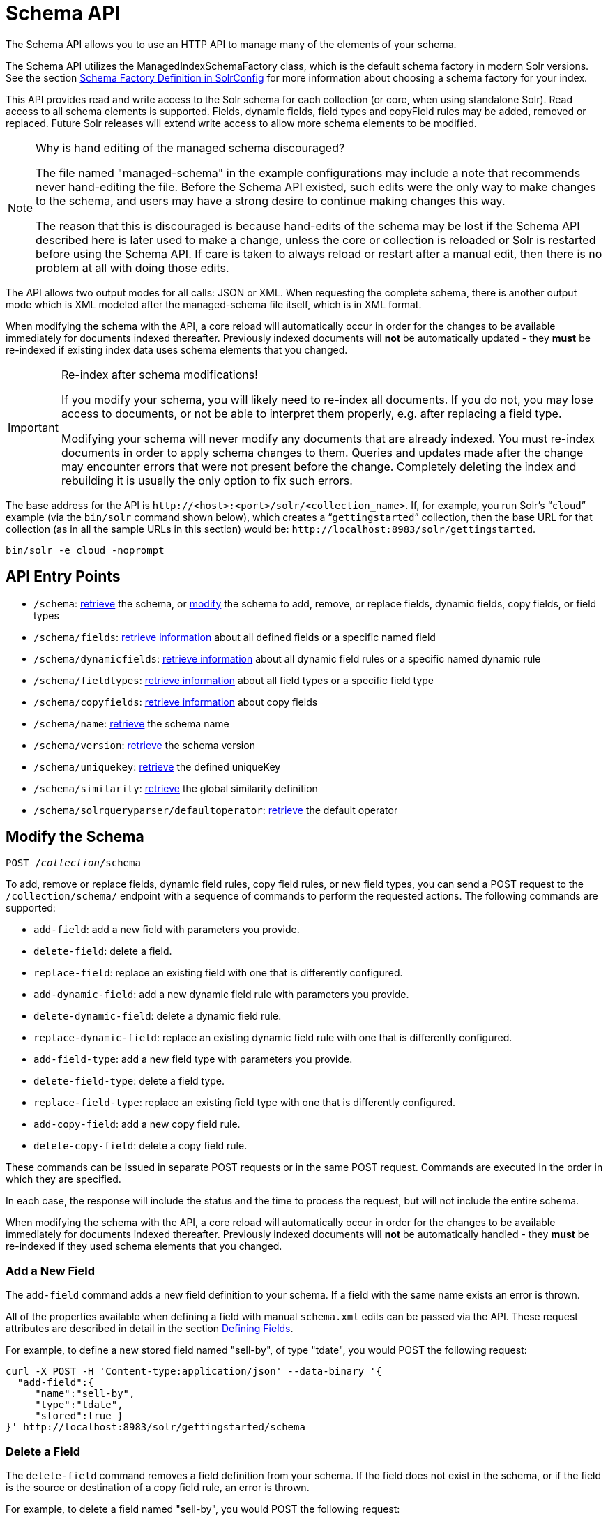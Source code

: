= Schema API
:page-shortname: schema-api
:page-permalink: schema-api.html
// Licensed to the Apache Software Foundation (ASF) under one
// or more contributor license agreements.  See the NOTICE file
// distributed with this work for additional information
// regarding copyright ownership.  The ASF licenses this file
// to you under the Apache License, Version 2.0 (the
// "License"); you may not use this file except in compliance
// with the License.  You may obtain a copy of the License at
//
//   http://www.apache.org/licenses/LICENSE-2.0
//
// Unless required by applicable law or agreed to in writing,
// software distributed under the License is distributed on an
// "AS IS" BASIS, WITHOUT WARRANTIES OR CONDITIONS OF ANY
// KIND, either express or implied.  See the License for the
// specific language governing permissions and limitations
// under the License.

The Schema API allows you to use an HTTP API to manage many of the elements of your schema.

The Schema API utilizes the ManagedIndexSchemaFactory class, which is the default schema factory in modern Solr versions. See the section <<schema-factory-definition-in-solrconfig.adoc#schema-factory-definition-in-solrconfig,Schema Factory Definition in SolrConfig>> for more information about choosing a schema factory for your index.

This API provides read and write access to the Solr schema for each collection (or core, when using standalone Solr). Read access to all schema elements is supported. Fields, dynamic fields, field types and copyField rules may be added, removed or replaced. Future Solr releases will extend write access to allow more schema elements to be modified.

.Why is hand editing of the managed schema discouraged?
[NOTE]
====
The file named "managed-schema" in the example configurations may include a note that recommends never hand-editing the file. Before the Schema API existed, such edits were the only way to make changes to the schema, and users may have a strong desire to continue making changes this way.

The reason that this is discouraged is because hand-edits of the schema may be lost if the Schema API described here is later used to make a change, unless the core or collection is reloaded or Solr is restarted before using the Schema API. If care is taken to always reload or restart after a manual edit, then there is no problem at all with doing those edits.
====

The API allows two output modes for all calls: JSON or XML. When requesting the complete schema, there is another output mode which is XML modeled after the managed-schema file itself, which is in XML format.

When modifying the schema with the API, a core reload will automatically occur in order for the changes to be available immediately for documents indexed thereafter. Previously indexed documents will *not* be automatically updated - they *must* be re-indexed if existing index data uses schema elements that you changed.

.Re-index after schema modifications!
[IMPORTANT]
====
If you modify your schema, you will likely need to re-index all documents. If you do not, you may lose access to documents, or not be able to interpret them properly, e.g. after replacing a field type.

Modifying your schema will never modify any documents that are already indexed. You must re-index documents in order to apply schema changes to them. Queries and updates made after the change may encounter errors that were not present before the change. Completely deleting the index and rebuilding it is usually the only option to fix such errors.
====

The base address for the API is `\http://<host>:<port>/solr/<collection_name>`. If, for example, you run Solr's "```cloud```" example (via the `bin/solr` command shown below), which creates a "```gettingstarted```" collection, then the base URL for that collection (as in all the sample URLs in this section) would be: `\http://localhost:8983/solr/gettingstarted`.

[source,bash]
----
bin/solr -e cloud -noprompt
----

[[SchemaAPI-APIEntryPoints]]
== API Entry Points

* `/schema`: <<SchemaAPI-RetrievetheEntireSchema,retrieve>> the schema, or <<SchemaAPI-ModifytheSchema,modify>> the schema to add, remove, or replace fields, dynamic fields, copy fields, or field types
* `/schema/fields`: <<SchemaAPI-ListFields,retrieve information>> about all defined fields or a specific named field
* `/schema/dynamicfields`: <<SchemaAPI-ListDynamicFields,retrieve information>> about all dynamic field rules or a specific named dynamic rule
* `/schema/fieldtypes`: <<SchemaAPI-ListFieldTypes,retrieve information>> about all field types or a specific field type
* `/schema/copyfields`: <<SchemaAPI-ListCopyFields,retrieve information>> about copy fields
* `/schema/name`: <<SchemaAPI-ShowSchemaName,retrieve>> the schema name
* `/schema/version`: <<SchemaAPI-ShowtheSchemaVersion,retrieve>> the schema version
* `/schema/uniquekey`: <<SchemaAPI-ListUniqueKey,retrieve>> the defined uniqueKey
* `/schema/similarity`: <<SchemaAPI-ShowGlobalSimilarity,retrieve>> the global similarity definition
* `/schema/solrqueryparser/defaultoperator`: <<SchemaAPI-GettheDefaultQueryOperator,retrieve>> the default operator

[[SchemaAPI-ModifytheSchema]]
== Modify the Schema

`POST /_collection_/schema`

To add, remove or replace fields, dynamic field rules, copy field rules, or new field types, you can send a POST request to the `/collection/schema/` endpoint with a sequence of commands to perform the requested actions. The following commands are supported:

* `add-field`: add a new field with parameters you provide.
* `delete-field`: delete a field.
* `replace-field`: replace an existing field with one that is differently configured.
* `add-dynamic-field`: add a new dynamic field rule with parameters you provide.
* `delete-dynamic-field`: delete a dynamic field rule.
* `replace-dynamic-field`: replace an existing dynamic field rule with one that is differently configured.
* `add-field-type`: add a new field type with parameters you provide.
* `delete-field-type`: delete a field type.
* `replace-field-type`: replace an existing field type with one that is differently configured.
* `add-copy-field`: add a new copy field rule.
* `delete-copy-field`: delete a copy field rule.

These commands can be issued in separate POST requests or in the same POST request. Commands are executed in the order in which they are specified.

In each case, the response will include the status and the time to process the request, but will not include the entire schema.

When modifying the schema with the API, a core reload will automatically occur in order for the changes to be available immediately for documents indexed thereafter. Previously indexed documents will *not* be automatically handled - they *must* be re-indexed if they used schema elements that you changed.

[[SchemaAPI-AddaNewField]]
=== Add a New Field

The `add-field` command adds a new field definition to your schema. If a field with the same name exists an error is thrown.

All of the properties available when defining a field with manual `schema.xml` edits can be passed via the API. These request attributes are described in detail in the section <<defining-fields.adoc#defining-fields,Defining Fields>>.

For example, to define a new stored field named "sell-by", of type "tdate", you would POST the following request:

[source,bash]
----
curl -X POST -H 'Content-type:application/json' --data-binary '{
  "add-field":{
     "name":"sell-by",
     "type":"tdate",
     "stored":true }
}' http://localhost:8983/solr/gettingstarted/schema
----

[[SchemaAPI-DeleteaField]]
=== Delete a Field

The `delete-field` command removes a field definition from your schema. If the field does not exist in the schema, or if the field is the source or destination of a copy field rule, an error is thrown.

For example, to delete a field named "sell-by", you would POST the following request:

[source,bash]
----
curl -X POST -H 'Content-type:application/json' --data-binary '{
  "delete-field" : { "name":"sell-by" }
}' http://localhost:8983/solr/gettingstarted/schema
----

[[SchemaAPI-ReplaceaField]]
=== Replace a Field

The `replace-field` command replaces a field's definition. Note that you must supply the full definition for a field - this command will *not* partially modify a field's definition. If the field does not exist in the schema an error is thrown.

All of the properties available when defining a field with manual `schema.xml` edits can be passed via the API. These request attributes are described in detail in the section <<defining-fields.adoc#defining-fields,Defining Fields>>.

For example, to replace the definition of an existing field "sell-by", to make it be of type "date" and to not be stored, you would POST the following request:

[source,bash]
----
curl -X POST -H 'Content-type:application/json' --data-binary '{
  "replace-field":{
     "name":"sell-by",
     "type":"date",
     "stored":false }
}' http://localhost:8983/solr/gettingstarted/schema
----

[[SchemaAPI-AddaDynamicFieldRule]]
=== Add a Dynamic Field Rule

The `add-dynamic-field` command adds a new dynamic field rule to your schema.

All of the properties available when editing `schema.xml` can be passed with the POST request. The section <<dynamic-fields.adoc#dynamic-fields,Dynamic Fields>> has details on all of the attributes that can be defined for a dynamic field rule.

For example, to create a new dynamic field rule where all incoming fields ending with "_s" would be stored and have field type "string", you can POST a request like this:

[source,bash]
----
curl -X POST -H 'Content-type:application/json' --data-binary '{
  "add-dynamic-field":{
     "name":"*_s",
     "type":"string",
     "stored":true }
}' http://localhost:8983/solr/gettingstarted/schema
----

[[SchemaAPI-DeleteaDynamicFieldRule]]
=== Delete a Dynamic Field Rule

The `delete-dynamic-field` command deletes a dynamic field rule from your schema. If the dynamic field rule does not exist in the schema, or if the schema contains a copy field rule with a target or destination that matches only this dynamic field rule, an error is thrown.

For example, to delete a dynamic field rule matching "*_s", you can POST a request like this:

[source,bash]
----
curl -X POST -H 'Content-type:application/json' --data-binary '{
  "delete-dynamic-field":{ "name":"*_s" }
}' http://localhost:8983/solr/gettingstarted/schema
----

[[SchemaAPI-ReplaceaDynamicFieldRule]]
=== Replace a Dynamic Field Rule

The `replace-dynamic-field` command replaces a dynamic field rule in your schema. Note that you must supply the full definition for a dynamic field rule - this command will *not* partially modify a dynamic field rule's definition. If the dynamic field rule does not exist in the schema an error is thrown.

All of the properties available when editing `schema.xml` can be passed with the POST request. The section <<dynamic-fields.adoc#dynamic-fields,Dynamic Fields>> has details on all of the attributes that can be defined for a dynamic field rule.

For example, to replace the definition of the "*_s" dynamic field rule with one where the field type is "text_general" and it's not stored, you can POST a request like this:

[source,bash]
----
curl -X POST -H 'Content-type:application/json' --data-binary '{
  "replace-dynamic-field":{
     "name":"*_s",
     "type":"text_general",
     "stored":false }
}' http://localhost:8983/solr/gettingstarted/schema
----

[[SchemaAPI-AddaNewFieldType]]
=== Add a New Field Type

The `add-field-type` command adds a new field type to your schema.

All of the field type properties available when editing `schema.xml` by hand are available for use in a POST request. The structure of the command is a json mapping of the standard field type definition, including the name, class, index and query analyzer definitions, etc. Details of all of the available options are described in the section <<solr-field-types.adoc#solr-field-types,Solr Field Types>>.

For example, to create a new field type named "myNewTxtField", you can POST a request as follows:

[source,bash]
----
curl -X POST -H 'Content-type:application/json' --data-binary '{
  "add-field-type" : {
     "name":"myNewTxtField",
     "class":"solr.TextField",
     "positionIncrementGap":"100",
     "analyzer" : {
        "charFilters":[{
           "class":"solr.PatternReplaceCharFilterFactory",
           "replacement":"$1$1",
           "pattern":"([a-zA-Z])\\\\1+" }],
        "tokenizer":{
           "class":"solr.WhitespaceTokenizerFactory" },
        "filters":[{
           "class":"solr.WordDelimiterFilterFactory",
           "preserveOriginal":"0" }]}}
}' http://localhost:8983/solr/gettingstarted/schema
----

Note in this example that we have only defined a single analyzer section that will apply to index analysis and query analysis. If we wanted to define separate analysis, we would replace the `analyzer` section in the above example with separate sections for `indexAnalyzer` and `queryAnalyzer`. As in this example:

[source,bash]
----
curl -X POST -H 'Content-type:application/json' --data-binary '{
  "add-field-type":{
     "name":"myNewTextField",
     "class":"solr.TextField",
     "indexAnalyzer":{
        "tokenizer":{
           "class":"solr.PathHierarchyTokenizerFactory",
           "delimiter":"/" }},
     "queryAnalyzer":{
        "tokenizer":{
           "class":"solr.KeywordTokenizerFactory" }}}
}' http://localhost:8983/solr/gettingstarted/schema
----

[[SchemaAPI-DeleteaFieldType]]
=== Delete a Field Type

The `delete-field-type` command removes a field type from your schema. If the field type does not exist in the schema, or if any field or dynamic field rule in the schema uses the field type, an error is thrown.

For example, to delete the field type named "myNewTxtField", you can make a POST request as follows:

[source,bash]
----
curl -X POST -H 'Content-type:application/json' --data-binary '{
  "delete-field-type":{ "name":"myNewTxtField" }
}' http://localhost:8983/solr/gettingstarted/schema
----

[[SchemaAPI-ReplaceaFieldType]]
=== Replace a Field Type

The `replace-field-type` command replaces a field type in your schema. Note that you must supply the full definition for a field type - this command will *not* partially modify a field type's definition. If the field type does not exist in the schema an error is thrown.

All of the field type properties available when editing `schema.xml` by hand are available for use in a POST request. The structure of the command is a json mapping of the standard field type definition, including the name, class, index and query analyzer definitions, etc. Details of all of the available options are described in the section <<solr-field-types.adoc#solr-field-types,Solr Field Types>>.

For example, to replace the definition of a field type named "myNewTxtField", you can make a POST request as follows:

[source,bash]
----
curl -X POST -H 'Content-type:application/json' --data-binary '{
  "replace-field-type":{
     "name":"myNewTxtField",
     "class":"solr.TextField",
     "positionIncrementGap":"100",
     "analyzer":{
        "tokenizer":{
           "class":"solr.StandardTokenizerFactory" }}}
}' http://localhost:8983/solr/gettingstarted/schema
----

[[SchemaAPI-AddaNewCopyFieldRule]]
=== Add a New Copy Field Rule

The `add-copy-field` command adds a new copy field rule to your schema.

The attributes supported by the command are the same as when creating copy field rules by manually editing the `schema.xml`, as below:

// TODO: Change column width to %autowidth.spread when https://github.com/asciidoctor/asciidoctor-pdf/issues/599 is fixed

[cols="20,20,60",options="header"]
|===
|Name |Required |Description
|source |Yes |The source field.
|dest |Yes |A field or an array of fields to which the source field will be copied.
|maxChars |No |The upper limit for the number of characters to be copied. The section <<copying-fields.adoc#copying-fields,Copying Fields>> has more details.
|===

For example, to define a rule to copy the field "shelf" to the "location" and "catchall" fields, you would POST the following request:

[source,bash]
----
curl -X POST -H 'Content-type:application/json' --data-binary '{
  "add-copy-field":{
     "source":"shelf",
     "dest":[ "location", "catchall" ]}
}' http://localhost:8983/solr/gettingstarted/schema
----

[[SchemaAPI-DeleteaCopyFieldRule]]
=== Delete a Copy Field Rule

The `delete-copy-field` command deletes a copy field rule from your schema. If the copy field rule does not exist in the schema an error is thrown.

The `source` and `dest` attributes are required by this command.

For example, to delete a rule to copy the field "shelf" to the "location" field, you would POST the following request:

[source,bash]
----
curl -X POST -H 'Content-type:application/json' --data-binary '{
  "delete-copy-field":{ "source":"shelf", "dest":"location" }
}' http://localhost:8983/solr/gettingstarted/schema
----

[[SchemaAPI-MultipleCommandsinaSinglePOST]]
=== Multiple Commands in a Single POST

It is possible to perform one or more add requests in a single command. The API is transactional and all commands in a single call either succeed or fail together.

The commands are executed in the order in which they are specified. This means that if you want to create a new field type and in the same request use the field type on a new field, the section of the request that creates the field type must come before the section that creates the new field. Similarly, since a field must exist for it to be used in a copy field rule, a request to add a field must come before a request for the field to be used as either the source or the destination for a copy field rule.

The syntax for making multiple requests supports several approaches. First, the commands can simply be made serially, as in this request to create a new field type and then a field that uses that type:

[source,bash]
----
curl -X POST -H 'Content-type:application/json' --data-binary '{
  "add-field-type":{
     "name":"myNewTxtField",
     "class":"solr.TextField",
     "positionIncrementGap":"100",
     "analyzer":{
        "charFilters":[{
           "class":"solr.PatternReplaceCharFilterFactory",
           "replacement":"$1$1",
           "pattern":"([a-zA-Z])\\\\1+" }],
        "tokenizer":{
           "class":"solr.WhitespaceTokenizerFactory" },
        "filters":[{
           "class":"solr.WordDelimiterFilterFactory",
           "preserveOriginal":"0" }]}},
   "add-field" : {
      "name":"sell-by",
      "type":"myNewTxtField",
      "stored":true }
}' http://localhost:8983/solr/gettingstarted/schema
----

Or, the same command can be repeated, as in this example:

[source,bash]
----
curl -X POST -H 'Content-type:application/json' --data-binary '{
  "add-field":{
     "name":"shelf",
     "type":"myNewTxtField",
     "stored":true },
  "add-field":{
     "name":"location",
     "type":"myNewTxtField",
     "stored":true },
  "add-copy-field":{
     "source":"shelf",
      "dest":[ "location", "catchall" ]}
}' http://localhost:8983/solr/gettingstarted/schema
----

Finally, repeated commands can be sent as an array:

[source,bash]
----
curl -X POST -H 'Content-type:application/json' --data-binary '{
  "add-field":[
     { "name":"shelf",
       "type":"myNewTxtField",
       "stored":true },
     { "name":"location",
       "type":"myNewTxtField",
       "stored":true }]
}' http://localhost:8983/solr/gettingstarted/schema
----

[[SchemaAPI-SchemaChangesamongReplicas]]
=== Schema Changes among Replicas

When running in SolrCloud mode, changes made to the schema on one node will propagate to all replicas in the collection.

You can pass the `updateTimeoutSecs` parameter with your request to set the number of seconds to wait until all replicas confirm they applied the schema updates. This helps your client application be more robust in that you can be sure that all replicas have a given schema change within a defined amount of time.

If agreement is not reached by all replicas in the specified time, then the request fails and the error message will include information about which replicas had trouble. In most cases, the only option is to re-try the change after waiting a brief amount of time. If the problem persists, then you'll likely need to investigate the server logs on the replicas that had trouble applying the changes.

If you do not supply an `updateTimeoutSecs` parameter, the default behavior is for the receiving node to return immediately after persisting the updates to ZooKeeper. All other replicas will apply the updates asynchronously. Consequently, without supplying a timeout, your client application cannot be sure that all replicas have applied the changes.

[[SchemaAPI-RetrieveSchemaInformation]]
== Retrieve Schema Information

The following endpoints allow you to read how your schema has been defined. You can GET the entire schema, or only portions of it as needed.

To modify the schema, see the previous section <<SchemaAPI-ModifytheSchema,Modify the Schema>>.

[[SchemaAPI-RetrievetheEntireSchema]]
=== Retrieve the Entire Schema

`GET /_collection_/schema`

[[SchemaAPI-INPUT]]
==== INPUT

*Path Parameters*


[options="header",]
|===
|Key |Description
|collection |The collection (or core) name.
|===

*Query Parameters*

The query parameters should be added to the API request after '?'.

// TODO: Change column width to %autowidth.spread when https://github.com/asciidoctor/asciidoctor-pdf/issues/599 is fixed

[cols="10,20,10,10,50",options="header"]
|===
|Key |Type |Required |Default |Description
|wt |string |No |json |Defines the format of the response. The options are *json*, *xml* or *schema.xml*. If not specified, JSON will be returned by default.
|===

[[SchemaAPI-OUTPUT]]
==== OUTPUT

*Output Content*

The output will include all fields, field types, dynamic rules and copy field rules, in the format requested (JSON or XML). The schema name and version are also included.

[[SchemaAPI-EXAMPLES]]
==== EXAMPLES

Get the entire schema in JSON.

[source,bash]
----
curl http://localhost:8983/solr/gettingstarted/schema?wt=json
----

[source,json]
----
{
  "responseHeader":{
    "status":0,
    "QTime":5},
  "schema":{
    "name":"example",
    "version":1.5,
    "uniqueKey":"id",
    "fieldTypes":[{
        "name":"alphaOnlySort",
        "class":"solr.TextField",
        "sortMissingLast":true,
        "omitNorms":true,
        "analyzer":{
          "tokenizer":{
            "class":"solr.KeywordTokenizerFactory"},
          "filters":[{
              "class":"solr.LowerCaseFilterFactory"},
            {
              "class":"solr.TrimFilterFactory"},
            {
              "class":"solr.PatternReplaceFilterFactory",
              "replace":"all",
              "replacement":"",
              "pattern":"([^a-z])"}]}}],
    "fields":[{
        "name":"_version_",
        "type":"long",
        "indexed":true,
        "stored":true},
      {
        "name":"author",
        "type":"text_general",
        "indexed":true,
        "stored":true},
      {
        "name":"cat",
        "type":"string",
        "multiValued":true,
        "indexed":true,
        "stored":true}],
    "copyFields":[{
        "source":"author",
        "dest":"text"},
      {
        "source":"cat",
        "dest":"text"},
      {
        "source":"content",
        "dest":"text"},
      {
        "source":"author",
        "dest":"author_s"}]}}
----

Get the entire schema in XML.

[source,bash]
----
curl http://localhost:8983/solr/gettingstarted/schema?wt=xml
----

[source,xml]
----
<response>
<lst name="responseHeader">
  <int name="status">0</int>
  <int name="QTime">5</int>
</lst>
<lst name="schema">
  <str name="name">example</str>
  <float name="version">1.5</float>
  <str name="uniqueKey">id</str>
  <arr name="fieldTypes">
    <lst>
      <str name="name">alphaOnlySort</str>
      <str name="class">solr.TextField</str>
      <bool name="sortMissingLast">true</bool>
      <bool name="omitNorms">true</bool>
      <lst name="analyzer">
        <lst name="tokenizer">
          <str name="class">solr.KeywordTokenizerFactory</str>
        </lst>
        <arr name="filters">
          <lst>
            <str name="class">solr.LowerCaseFilterFactory</str>
          </lst>
          <lst>
            <str name="class">solr.TrimFilterFactory</str>
          </lst>
          <lst>
            <str name="class">solr.PatternReplaceFilterFactory</str>
            <str name="replace">all</str>
            <str name="replacement"/>
            <str name="pattern">([^a-z])</str>
          </lst>
        </arr>
      </lst>
    </lst>
...
    <lst>
      <str name="source">author</str>
      <str name="dest">author_s</str>
    </lst>
  </arr>
</lst>
</response>
----

Get the entire schema in "schema.xml" format.

[source,bash]
----
curl http://localhost:8983/solr/gettingstarted/schema?wt=schema.xml
----

[source,xml]
----
<schema name="example" version="1.5">
  <uniqueKey>id</uniqueKey>
  <types>
    <fieldType name="alphaOnlySort" class="solr.TextField" sortMissingLast="true" omitNorms="true">
      <analyzer>
        <tokenizer class="solr.KeywordTokenizerFactory"/>
        <filter class="solr.LowerCaseFilterFactory"/>
        <filter class="solr.TrimFilterFactory"/>
        <filter class="solr.PatternReplaceFilterFactory" replace="all" replacement="" pattern="([^a-z])"/>
      </analyzer>
    </fieldType>
...
  <copyField source="url" dest="text"/>
  <copyField source="price" dest="price_c"/>
  <copyField source="author" dest="author_s"/>
</schema>
----


[[SchemaAPI-ListFields]]
=== List Fields

`GET /_collection_/schema/fields`

`GET /_collection_/schema/fields/_fieldname_`

[[SchemaAPI-INPUT.1]]
==== INPUT

*Path Parameters*

// TODO: Change column width to %autowidth.spread when https://github.com/asciidoctor/asciidoctor-pdf/issues/599 is fixed

[cols="30,70",options="header"]
|===
|Key |Description
|collection |The collection (or core) name.
|fieldname |The specific fieldname (if limiting request to a single field).
|===

*Query Parameters*

The query parameters can be added to the API request after a '?'.

// TODO: Change column width to %autowidth.spread when https://github.com/asciidoctor/asciidoctor-pdf/issues/599 is fixed

[cols="15,15,10,20,40",options="header"]
|===
|Key |Type |Required |Default |Description
|wt |string |No |json |Defines the format of the response. The options are *json* or *xml*. If not specified, JSON will be returned by default.
|fl |string |No |(all fields) |Comma- or space-separated list of one or more fields to return. If not specified, all fields will be returned by default.
|includeDynamic |boolean |No |false |If *true*, and if the *fl* query parameter is specified or the *fieldname* path parameter is used, matching dynamic fields are included in the response and identified with the *dynamicBase* property. If neither the *fl* query parameter nor the *fieldname* path parameter is specified, the *includeDynamic* query parameter is ignored. If *false*, matching dynamic fields will not be returned.
|showDefaults |boolean |No |false |If *true*, all default field properties from each field's field type will be included in the response (e.g. *tokenized* for `solr.TextField`). If *false*, only explicitly specified field properties will be included.
|===

[[SchemaAPI-OUTPUT.1]]
==== OUTPUT

*Output Content*

The output will include each field and any defined configuration for each field. The defined configuration can vary for each field, but will minimally include the field `name`, the `type`, if it is `indexed` and if it is `stored`. If `multiValued` is defined as either true or false (most likely true), that will also be shown. See the section <<defining-fields.adoc#defining-fields,Defining Fields>> for more information about each parameter.

[[SchemaAPI-EXAMPLES.1]]
==== EXAMPLES

Get a list of all fields.

[source,bash]
----
curl http://localhost:8983/solr/gettingstarted/schema/fields?wt=json
----

The sample output below has been truncated to only show a few fields.

[source,json]
----
{
    "fields": [
        {
            "indexed": true,
            "name": "_version_",
            "stored": true,
            "type": "long"
        },
        {
            "indexed": true,
            "name": "author",
            "stored": true,
            "type": "text_general"
        },
        {
            "indexed": true,
            "multiValued": true,
            "name": "cat",
            "stored": true,
            "type": "string"
        },
"..."
    ],
    "responseHeader": {
        "QTime": 1,
        "status": 0
    }
}
----


[[SchemaAPI-ListDynamicFields]]
=== List Dynamic Fields

`GET /_collection_/schema/dynamicfields`

`GET /_collection_/schema/dynamicfields/_name_`

[[SchemaAPI-INPUT.2]]
==== INPUT

*Path Parameters*

[options="header",]
|===
|Key |Description
|collection |The collection (or core) name.
|name |The name of the dynamic field rule (if limiting request to a single dynamic field rule).
|===

*Query Parameters*

The query parameters can be added to the API request after a '?'.

// TODO: Change column width to %autowidth.spread when https://github.com/asciidoctor/asciidoctor-pdf/issues/599 is fixed

[cols="15,10,10,10,55",options="header"]
|===
|Key |Type |Required |Default |Description
|wt |string |No |json |Defines the format of the response. The options are *json,* *xml*. If not specified, JSON will be returned by default.
|showDefaults |boolean |No |false |If *true*, all default field properties from each dynamic field's field type will be included in the response (e.g. *tokenized* for `solr.TextField`). If *false*, only explicitly specified field properties will be included.
|===

[[SchemaAPI-OUTPUT.2]]
==== OUTPUT

*Output Content*

The output will include each dynamic field rule and the defined configuration for each rule. The defined configuration can vary for each rule, but will minimally include the dynamic field `name`, the `type`, if it is `indexed` and if it is `stored`. See the section <<dynamic-fields.adoc#dynamic-fields,Dynamic Fields>> for more information about each parameter.

[[SchemaAPI-EXAMPLES.2]]
==== EXAMPLES

Get a list of all dynamic field declarations:

[source,bash]
----
curl http://localhost:8983/solr/gettingstarted/schema/dynamicfields?wt=json
----

The sample output below has been truncated.

[source,json]
----
{
    "dynamicFields": [
        {
            "indexed": true,
            "name": "*_coordinate",
            "stored": false,
            "type": "tdouble"
        },
        {
            "multiValued": true,
            "name": "ignored_*",
            "type": "ignored"
        },
        {
            "name": "random_*",
            "type": "random"
        },
        {
            "indexed": true,
            "multiValued": true,
            "name": "attr_*",
            "stored": true,
            "type": "text_general"
        },
        {
            "indexed": true,
            "multiValued": true,
            "name": "*_txt",
            "stored": true,
            "type": "text_general"
        }
"..."
    ],
    "responseHeader": {
        "QTime": 1,
        "status": 0
    }
}
----

[[SchemaAPI-ListFieldTypes]]
=== List Field Types

`GET /_collection_/schema/fieldtypes`

`GET /_collection_/schema/fieldtypes/_name_`

[[SchemaAPI-INPUT.3]]
==== INPUT

*Path Parameters*

// TODO: Change column width to %autowidth.spread when https://github.com/asciidoctor/asciidoctor-pdf/issues/599 is fixed

[cols="30,70",options="header"]
|===
|Key |Description
|collection |The collection (or core) name.
|name |The name of the field type (if limiting request to a single field type).
|===

*Query Parameters*

The query parameters can be added to the API request after a '?'.

// TODO: Change column width to %autowidth.spread when https://github.com/asciidoctor/asciidoctor-pdf/issues/599 is fixed

[cols="15,10,10,10,55",options="header"]
|===
|Key |Type |Required |Default |Description
|wt |string |No |json |Defines the format of the response. The options are *json* or *xml*. If not specified, JSON will be returned by default.
|showDefaults |boolean |No |false |If *true*, all default field properties from each field type will be included in the response (e.g. *tokenized* for `solr.TextField`). If *false*, only explicitly specified field properties will be included.
|===

[[SchemaAPI-OUTPUT.3]]
==== OUTPUT

*Output Content*

The output will include each field type and any defined configuration for the type. The defined configuration can vary for each type, but will minimally include the field type `name` and the `class`. If query or index analyzers, tokenizers, or filters are defined, those will also be shown with other defined parameters. See the section <<solr-field-types.adoc#solr-field-types,Solr Field Types>> for more information about how to configure various types of fields.

[[SchemaAPI-EXAMPLES.3]]
==== EXAMPLES

Get a list of all field types.

[source,bash]
----
curl http://localhost:8983/solr/gettingstarted/schema/fieldtypes?wt=json
----

The sample output below has been truncated to show a few different field types from different parts of the list.

[source,json]
----
{
    "fieldTypes": [
        {
            "analyzer": {
                "class": "solr.TokenizerChain",
                "filters": [
                    {
                        "class": "solr.LowerCaseFilterFactory"
                    },
                    {
                        "class": "solr.TrimFilterFactory"
                    },
                    {
                        "class": "solr.PatternReplaceFilterFactory",
                        "pattern": "([^a-z])",
                        "replace": "all",
                        "replacement": ""
                    }
                ],
                "tokenizer": {
                    "class": "solr.KeywordTokenizerFactory"
                }
            },
            "class": "solr.TextField",
            "dynamicFields": [],
            "fields": [],
            "name": "alphaOnlySort",
            "omitNorms": true,
            "sortMissingLast": true
        },
        {
            "class": "solr.TrieFloatField",
            "dynamicFields": [
                "*_fs",
                "*_f"
            ],
            "fields": [
                "price",
                "weight"
            ],
            "name": "float",
            "positionIncrementGap": "0",
            "precisionStep": "0"
        }]
}
----

[[SchemaAPI-ListCopyFields]]
=== List Copy Fields

`GET /_collection_/schema/copyfields`

[[SchemaAPI-INPUT.4]]
==== INPUT

*Path Parameters*

// TODO: Change column width to %autowidth.spread when https://github.com/asciidoctor/asciidoctor-pdf/issues/599 is fixed

[cols="30,70",options="header"]
|===
|Key |Description
|collection |The collection (or core) name.
|===

*Query Parameters*

The query parameters can be added to the API request after a '?'.

// TODO: Change column width to %autowidth.spread when https://github.com/asciidoctor/asciidoctor-pdf/issues/599 is fixed

[cols="15,10,10,10,55",options="header"]
|===
|Key |Type |Required |Default |Description
|wt |string |No |json |Defines the format of the response. The options are *json* or *xml*. If not specified, JSON will be returned by default.
|source.fl |string |No |(all source fields) |Comma- or space-separated list of one or more copyField source fields to include in the response - copyField directives with all other source fields will be excluded from the response. If not specified, all copyField-s will be included in the response.
|dest.fl |string |No |(all dest fields) |Comma- or space-separated list of one or more copyField dest fields to include in the response - copyField directives with all other dest fields will be excluded. If not specified, all copyField-s will be included in the response.
|===

[[SchemaAPI-OUTPUT.4]]
==== OUTPUT

*Output Content*

The output will include the `source` and `dest`ination of each copy field rule defined in `schema.xml`. For more information about copying fields, see the section <<copying-fields.adoc#copying-fields,Copying Fields>>.

[[SchemaAPI-EXAMPLES.4]]
==== EXAMPLES

Get a list of all copyfields.

[source,bash]
----
curl http://localhost:8983/solr/gettingstarted/schema/copyfields?wt=json
----

The sample output below has been truncated to the first few copy definitions.

[source,json]
----
{
    "copyFields": [
        {
            "dest": "text",
            "source": "author"
        },
        {
            "dest": "text",
            "source": "cat"
        },
        {
            "dest": "text",
            "source": "content"
        },
        {
            "dest": "text",
            "source": "content_type"
        },
    ],
    "responseHeader": {
        "QTime": 3,
        "status": 0
    }
}
----


[[SchemaAPI-ShowSchemaName]]
=== Show Schema Name

`GET /_collection_/schema/name`

[[SchemaAPI-INPUT.5]]
==== INPUT

*Path Parameters*

// TODO: Change column width to %autowidth.spread when https://github.com/asciidoctor/asciidoctor-pdf/issues/599 is fixed

[cols="30,70",options="header"]
|===
|Key |Description
|collection |The collection (or core) name.
|===

*Query Parameters*

The query parameters can be added to the API request after a '?'.

// TODO: Change column width to %autowidth.spread when https://github.com/asciidoctor/asciidoctor-pdf/issues/599 is fixed

[cols="15,10,10,10,55",options="header"]
|===
|Key |Type |Required |Default |Description
|wt |string |No |json |Defines the format of the response. The options are *json* or *xml*. If not specified, JSON will be returned by default.
|===

[[SchemaAPI-OUTPUT.5]]
==== OUTPUT

*Output Content* The output will be simply the name given to the schema.

[[SchemaAPI-EXAMPLES.5]]
==== EXAMPLES

Get the schema name.

[source,bash]
----
curl http://localhost:8983/solr/gettingstarted/schema/name?wt=json
----

[source,json]
----
{
  "responseHeader":{
    "status":0,
    "QTime":1},
  "name":"example"}
----


[[SchemaAPI-ShowtheSchemaVersion]]
=== Show the Schema Version

`GET /_collection_/schema/version`

[[SchemaAPI-INPUT.6]]
==== INPUT

*Path Parameters*

// TODO: Change column width to %autowidth.spread when https://github.com/asciidoctor/asciidoctor-pdf/issues/599 is fixed

[cols="30,70",options="header"]
|===
|Key |Description
|collection |The collection (or core) name.
|===

*Query Parameters*

The query parameters can be added to the API request after a '?'.

// TODO: Change column width to %autowidth.spread when https://github.com/asciidoctor/asciidoctor-pdf/issues/599 is fixed

[cols="15,10,10,10,55",options="header"]
|===
|Key |Type |Required |Default |Description
|wt |string |No |json |Defines the format of the response. The options are *json* or *xml*. If not specified, JSON will be returned by default.
|===

[[SchemaAPI-OUTPUT.6]]
==== OUTPUT

*Output Content*

The output will simply be the schema version in use.

[[SchemaAPI-EXAMPLES.6]]
==== EXAMPLES

Get the schema version

[source,bash]
----
curl http://localhost:8983/solr/gettingstarted/schema/version?wt=json
----

[source,json]
----
{
  "responseHeader":{
    "status":0,
    "QTime":2},
  "version":1.5}
----


[[SchemaAPI-ListUniqueKey]]
=== List UniqueKey

`GET /_collection_/schema/uniquekey`

[[SchemaAPI-INPUT.7]]
==== INPUT

*Path Parameters*

// TODO: Change column width to %autowidth.spread when https://github.com/asciidoctor/asciidoctor-pdf/issues/599 is fixed

[cols="30,70",options="header"]
|===
|Key |Description
|collection |The collection (or core) name.
|===

*Query Parameters*

The query parameters can be added to the API request after a '?'.

// TODO: Change column width to %autowidth.spread when https://github.com/asciidoctor/asciidoctor-pdf/issues/599 is fixed

[cols="15,10,10,10,55",options="header"]
|===
|Key |Type |Required |Default |Description
|wt |string |No |json |Defines the format of the response. The options are *json* or *xml*. If not specified, JSON will be returned by default.
|===

[[SchemaAPI-OUTPUT.7]]
==== OUTPUT

*Output Content*

The output will include simply the field name that is defined as the uniqueKey for the index.

[[SchemaAPI-EXAMPLES.7]]
==== EXAMPLES

List the uniqueKey.

[source,bash]
----
curl http://localhost:8983/solr/gettingstarted/schema/uniquekey?wt=json
----

[source,json]
----
{
  "responseHeader":{
    "status":0,
    "QTime":2},
  "uniqueKey":"id"}
----


[[SchemaAPI-ShowGlobalSimilarity]]
=== Show Global Similarity

`GET /_collection_/schema/similarity`

[[SchemaAPI-INPUT.8]]
==== INPUT

*Path Parameters*

// TODO: Change column width to %autowidth.spread when https://github.com/asciidoctor/asciidoctor-pdf/issues/599 is fixed

[cols="30,70",options="header"]
|===
|Key |Description
|collection |The collection (or core) name.
|===

*Query Parameters*

The query parameters can be added to the API request after a '?'.

// TODO: Change column width to %autowidth.spread when https://github.com/asciidoctor/asciidoctor-pdf/issues/599 is fixed

[cols="15,10,10,10,55",options="header"]
|===
|Key |Type |Required |Default |Description
|wt |string |No |json |Defines the format of the response. The options are *json* or *xml*. If not specified, JSON will be returned by default.
|===

[[SchemaAPI-OUTPUT.8]]
==== OUTPUT

*Output Content*

The output will include the class name of the global similarity defined (if any).

[[SchemaAPI-EXAMPLES.8]]
==== EXAMPLES

Get the similarity implementation.

[source,bash]
----
curl http://localhost:8983/solr/gettingstarted/schema/similarity?wt=json
----

[source,json]
----
{
  "responseHeader":{
    "status":0,
    "QTime":1},
  "similarity":{
    "class":"org.apache.solr.search.similarities.DefaultSimilarityFactory"}}
----


[[SchemaAPI-GettheDefaultQueryOperator]]
=== Get the Default Query Operator

`GET /_collection_/schema/solrqueryparser/defaultoperator`

[[SchemaAPI-INPUT.9]]
==== INPUT

*Path Parameters*

// TODO: Change column width to %autowidth.spread when https://github.com/asciidoctor/asciidoctor-pdf/issues/599 is fixed

[cols="30,70",options="header"]
|===
|Key |Description
|collection |The collection (or core) name.
|===

*Query Parameters*

The query parameters can be added to the API request after a '?'.

// TODO: Change column width to %autowidth.spread when https://github.com/asciidoctor/asciidoctor-pdf/issues/599 is fixed

[cols="15,10,10,10,55",options="header"]
|===
|Key |Type |Required |Default |Description
|wt |string |No |json |Defines the format of the response. The options are *json* or *xml*. If not specified, JSON will be returned by default.
|===

[[SchemaAPI-OUTPUT.9]]
==== OUTPUT

*Output Content*

The output will include simply the default operator if none is defined by the user.

[[SchemaAPI-EXAMPLES.9]]
==== EXAMPLES

Get the default operator.

[source,bash]
----
curl http://localhost:8983/solr/gettingstarted/schema/solrqueryparser/defaultoperator?wt=json
----

[source,json]
----
{
  "responseHeader":{
    "status":0,
    "QTime":2},
  "defaultOperator":"OR"}
----


[[SchemaAPI-ManageResourceData]]
== Manage Resource Data

The <<managed-resources.adoc#managed-resources,Managed Resources>> REST API provides a mechanism for any Solr plugin to expose resources that should support CRUD (Create, Read, Update, Delete) operations. Depending on what Field Types and Analyzers are configured in your Schema, additional `/schema/` REST API paths may exist. See the <<managed-resources.adoc#managed-resources,Managed Resources>> section for more information and examples.
